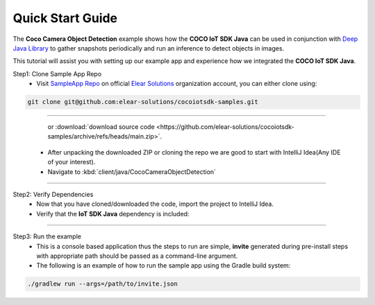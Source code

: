.. sectionauthor:: Krishna

.. _quick_start_guide_linux_java_headless_client_apps:

Quick Start Guide
=================

The **Coco Camera Object Detection** example shows how the **COCO IoT SDK Java** can be used in conjunction with `Deep Java Library <https://djl.ai/>`_ to gather snapshots periodically and run an inference to detect objects in images.

This tutorial will assist you with setting up our example app and experience how we integrated the **COCO IoT SDK Java**.

Step1: Clone Sample App Repo
   - Visit `SampleApp Repo`_ on official `Elear Solutions`_ organization account, you can either clone using:

.. code-block:: shell

    git clone git@github.com:elear-solutions/cocoiotsdk-samples.git

----

    or :download:`download source code <https://github.com/elear-solutions/cocoiotsdk-samples/archive/refs/heads/main.zip>`.

   - After unpacking the downloaded ZIP or cloning the repo we are good to
     start with IntelliJ Idea(Any IDE of your interest).

   - Navigate to :kbd:`client/java/CocoCameraObjectDetection`

----

Step2: Verify Dependencies
   - Now that you have cloned/downloaded the code, import the project to IntelliJ Idea.

   - Verify that the **IoT SDK Java** dependency is included:

.. code-block:: groovy
   :caption: **build.gradle**

   implementation 'buzz.getcoco:cococlientsdk-java:a.b.c'

----

Step3: Run the example
  - This is a console based application thus the steps to run are simple, **invite** generated during pre-install steps with appropriate path should be passed as a command-line argument.

  - The following is an example of how to run the sample app using the Gradle build system:

.. code-block:: shell
   
   ./gradlew run --args=/path/to/invite.json


.. _SampleApp Repo: https://github.com/elear-solutions/cocoiotsdk-samples/tree/main/client/java/CocoCameraObjectDetection

.. _Elear Solutions: https://github.com/elear-solutions

